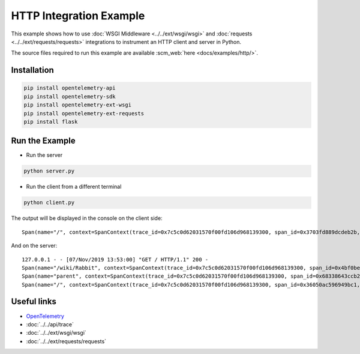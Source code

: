HTTP Integration Example
========================

This example shows how to use
:doc:`WSGI Middleware <../../ext/wsgi/wsgi>`
and :doc:`requests <../../ext/requests/requests>` integrations to
instrument an HTTP client and server in Python.

The source files required to run this example are available :scm_web:`here <docs/examples/http/>`.

Installation
------------

.. code-block:: sh

    pip install opentelemetry-api
    pip install opentelemetry-sdk
    pip install opentelemetry-ext-wsgi
    pip install opentelemetry-ext-requests
    pip install flask


Run the Example
---------------

* Run the server

.. code-block:: sh

    python server.py


* Run the client from a different terminal

.. code-block:: sh

    python client.py


The output will be displayed in the console on the client side:

::

    Span(name="/", context=SpanContext(trace_id=0x7c5c0d62031570f00fd106d968139300, span_id=0x3703fd889dcdeb2b, trace_state={}), kind=SpanKind.CLIENT, parent=None, start_time=2019-11-07T21:52:59.591634Z, end_time=2019-11-07T21:53:00.386014Z)


And on the server:

::

    127.0.0.1 - - [07/Nov/2019 13:53:00] "GET / HTTP/1.1" 200 -
    Span(name="/wiki/Rabbit", context=SpanContext(trace_id=0x7c5c0d62031570f00fd106d968139300, span_id=0x4bf0be462b91d6ef, trace_state={}), kind=SpanKind.CLIENT, parent=Span(name="parent", context=SpanContext(trace_id=0x7c5c0d62031570f00fd106d968139300, span_id=0x68338643ccb2d53b, trace_state={})), start_time=2019-11-07T21:52:59.601597Z, end_time=2019-11-07T21:53:00.380491Z)
    Span(name="parent", context=SpanContext(trace_id=0x7c5c0d62031570f00fd106d968139300, span_id=0x68338643ccb2d53b, trace_state={}), kind=SpanKind.INTERNAL, parent=Span(name="/", context=SpanContext(trace_id=0x7c5c0d62031570f00fd106d968139300, span_id=0x36050ac596949bc1, trace_state={})), start_time=2019-11-07T21:52:59.601233Z, end_time=2019-11-07T21:53:00.384485Z)
    Span(name="/", context=SpanContext(trace_id=0x7c5c0d62031570f00fd106d968139300, span_id=0x36050ac596949bc1, trace_state={}), kind=SpanKind.SERVER, parent=SpanContext(trace_id=0x7c5c0d62031570f00fd106d968139300, span_id=0x3703fd889dcdeb2b, trace_state={}), start_time=2019-11-07T21:52:59.600816Z, end_time=2019-11-07T21:53:00.385322Z)


Useful links
------------

- OpenTelemetry_
- :doc:`../../api/trace`
- :doc:`../../ext/wsgi/wsgi`
- :doc:`../../ext/requests/requests`

.. _OpenTelemetry: https://github.com/open-telemetry/opentelemetry-python/